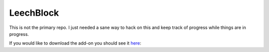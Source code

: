 LeechBlock
==========

This is not the primary repo. I just needed a sane way to hack on this and keep
track of progress while things are in progress.

If you would like to download the add-on you should see it here_: 

.. _here: https://addons.mozilla.org/en-us/firefox/addon/leechblock/
